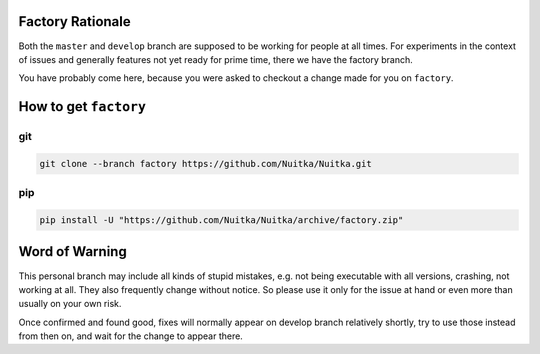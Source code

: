 ###################
 Factory Rationale
###################

Both the ``master`` and ``develop`` branch are supposed to be working
for people at all times. For experiments in the context of issues and
generally features not yet ready for prime time, there we have the
factory branch.

You have probably come here, because you were asked to checkout a change
made for you on ``factory``.

########################
 How to get ``factory``
########################

*****
 git
*****

.. code:: sh

   git clone --branch factory https://github.com/Nuitka/Nuitka.git

*****
 pip
*****

.. code:: sh

   pip install -U "https://github.com/Nuitka/Nuitka/archive/factory.zip"


#################
 Word of Warning
#################

This personal branch may include all kinds of stupid mistakes, e.g.
not being executable with all versions, crashing, not working at all.
They also frequently change without notice. So please use it only for
the issue at hand or even more than usually on your own risk.

Once confirmed and found good, fixes will normally appear on develop
branch relatively shortly, try to use those instead from then on, and
wait for the change to appear there.

